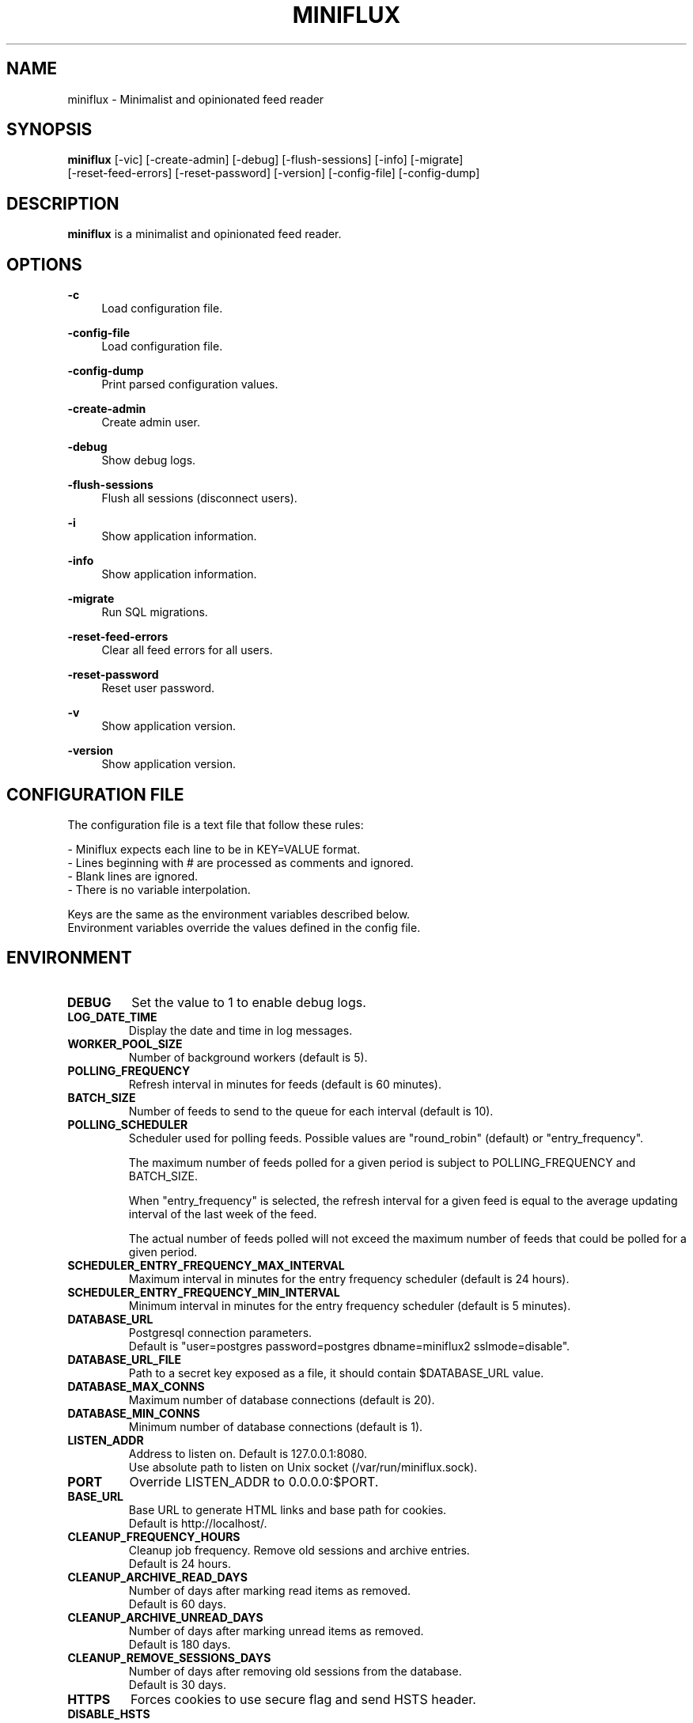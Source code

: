 .\" Manpage for miniflux.
.TH "MINIFLUX" "1" "September 28, 2020" "\ \&" "\ \&"

.SH NAME
miniflux \- Minimalist and opinionated feed reader

.SH SYNOPSIS
\fBminiflux\fR [-vic] [-create-admin] [-debug] [-flush-sessions] [-info] [-migrate]
         [-reset-feed-errors] [-reset-password] [-version] [-config-file] [-config-dump]

.SH DESCRIPTION
\fBminiflux\fR is a minimalist and opinionated feed reader.

.SH OPTIONS
.PP
.B \-c
.RS 4
Load configuration file\&.
.RE
.PP
.B \-config-file
.RS 4
Load configuration file\&.
.RE
.PP
.B \-config-dump
.RS 4
Print parsed configuration values\&.
.RE
.PP
.B \-create-admin
.RS 4
Create admin user\&.
.RE
.PP
.B \-debug
.RS 4
Show debug logs\&.
.RE
.PP
.B \-flush-sessions
.RS 4
Flush all sessions (disconnect users)\&.
.RE
.PP
.B \-i
.RS 4
Show application information\&.
.RE
.PP
.B \-info
.RS 4
Show application information\&.
.RE
.PP
.B \-migrate
.RS 4
Run SQL migrations\&.
.RE
.PP
.B \-reset-feed-errors
.RS 4
Clear all feed errors for all users\&.
.RE
.PP
.B \-reset-password
.RS 4
Reset user password\&.
.RE
.PP
.B \-v
.RS 4
Show application version\&.
.RE
.PP
.B \-version
.RS 4
Show application version\&.
.RE

.SH CONFIGURATION FILE
The configuration file is a text file that follow these rules:
.LP
- Miniflux expects each line to be in KEY=VALUE format.
.br
- Lines beginning with # are processed as comments and ignored.
.br
- Blank lines are ignored.
.br
- There is no variable interpolation.
.PP
Keys are the same as the environment variables described below.
.br
Environment variables override the values defined in the config file.

.SH ENVIRONMENT
.TP
.B DEBUG
Set the value to 1 to enable debug logs\&.
.TP
.B LOG_DATE_TIME
Display the date and time in log messages\&.
.TP
.B WORKER_POOL_SIZE
Number of background workers (default is 5)\&.
.TP
.B POLLING_FREQUENCY
Refresh interval in minutes for feeds (default is 60 minutes)\&.
.TP
.B BATCH_SIZE
Number of feeds to send to the queue for each interval (default is 10)\&.
.TP
.B POLLING_SCHEDULER
Scheduler used for polling feeds. Possible values are "round_robin" (default) or "entry_frequency"\&.
.IP
The maximum number of feeds polled for a given period is subject to POLLING_FREQUENCY and BATCH_SIZE\&.
.IP
When "entry_frequency" is selected, the refresh interval for a given feed is equal to the average updating interval of the last week of the feed\&.
.IP
The actual number of feeds polled will not exceed the maximum number of feeds that could be polled for a given period\&.
.TP
.B SCHEDULER_ENTRY_FREQUENCY_MAX_INTERVAL
Maximum interval in minutes for the entry frequency scheduler (default is 24 hours)\&.
.TP
.B SCHEDULER_ENTRY_FREQUENCY_MIN_INTERVAL
Minimum interval in minutes for the entry frequency scheduler (default is 5 minutes)\&.
.TP
.B DATABASE_URL
Postgresql connection parameters\&.
.br
Default is "user=postgres password=postgres dbname=miniflux2 sslmode=disable"\&.
.TP
.B DATABASE_URL_FILE
Path to a secret key exposed as a file, it should contain $DATABASE_URL value\&.
.TP
.B DATABASE_MAX_CONNS
Maximum number of database connections (default is 20)\&.
.TP
.B DATABASE_MIN_CONNS
Minimum number of database connections (default is 1)\&.
.TP
.B LISTEN_ADDR
Address to listen on. Default is 127.0.0.1:8080\&.
.br
Use absolute path to listen on Unix socket (/var/run/miniflux.sock)\&.
.TP
.B PORT
Override LISTEN_ADDR to 0.0.0.0:$PORT\&.
.TP
.B BASE_URL
Base URL to generate HTML links and base path for cookies\&.
.br
Default is http://localhost/\&.
.TP
.B CLEANUP_FREQUENCY_HOURS
Cleanup job frequency. Remove old sessions and archive entries\&.
.br
Default is 24 hours\&.
.TP
.B CLEANUP_ARCHIVE_READ_DAYS
Number of days after marking read items as removed\&.
.br
Default is 60 days\&.
.TP
.B CLEANUP_ARCHIVE_UNREAD_DAYS
Number of days after marking unread items as removed\&.
.br
Default is 180 days\&.
.TP
.B CLEANUP_REMOVE_SESSIONS_DAYS
Number of days after removing old sessions from the database\&.
.br
Default is 30 days\&.
.TP
.B HTTPS
Forces cookies to use secure flag and send HSTS header\&.
.TP
.B DISABLE_HSTS
Disable HTTP Strict Transport Security header if \fBHTTPS\fR is set\&.
.TP
.B DISABLE_HTTP_SERVICE
Set the value to 1 to disable the HTTP service\&.
.TP
.B DISABLE_SCHEDULER_SERVICE
Set the value to 1 to disable the internal scheduler service\&.
.TP
.B CERT_FILE
Path to SSL certificate\&.
.TP
.B KEY_FILE
Path to SSL private key\&.
.TP
.B CERT_DOMAIN
Use Let's Encrypt to get automatically a certificate for this domain\&.
.TP
.B CERT_CACHE
Let's Encrypt cache directory (default is /tmp/cert_cache)\&.
.TP
.B METRICS_COLLECTOR
Set to 1 to enable metrics collector. Expose a /metrics endpoint for Prometheus.
.br
Disabled by default\&.
.TP
.B METRICS_REFRESH_INTERVAL
Refresh interval to collect database metrics\&. Default is 60 seconds\&.
.TP
.B METRICS_ALLOWED_NETWORKS
List of networks allowed to access the metrics endpoint (comma-separated values)\&.
.br
Default is 127.0.0.1/8\&.
.TP
.B OAUTH2_PROVIDER
OAuth2 provider to use\&. Only google is supported\&.
.TP
.B OAUTH2_CLIENT_ID
OAuth2 client ID\&.
.TP
.B OAUTH2_CLIENT_ID_FILE
Path to a secret key exposed as a file, it should contain $OAUTH2_CLIENT_ID value\&.
.TP
.B OAUTH2_CLIENT_SECRET
OAuth2 client secret\&.
.TP
.B OAUTH2_CLIENT_SECRET_FILE
Path to a secret key exposed as a file, it should contain $OAUTH2_CLIENT_SECRET value\&.
.TP
.B OAUTH2_REDIRECT_URL
OAuth2 redirect URL\&.
.TP
.B OAUTH2_OIDC_DISCOVERY_ENDPOINT
OpenID Connect discovery endpoint\&.
.TP
.B OAUTH2_USER_CREATION
Set to 1 to authorize OAuth2 user creation\&.
.TP
.B RUN_MIGRATIONS
Set to 1 to run database migrations\&.
.TP
.B CREATE_ADMIN
Set to 1 to create an admin user from environment variables\&.
.TP
.B ADMIN_USERNAME
Admin user login, used only if $CREATE_ADMIN is enabled\&.
.TP
.B ADMIN_USERNAME_FILE
Path to a secret key exposed as a file, it should contain $ADMIN_USERNAME value\&.
.TP
.B ADMIN_PASSWORD
Admin user password, used only if $CREATE_ADMIN is enabled\&.
.TP
.B ADMIN_PASSWORD_FILE
Path to a secret key exposed as a file, it should contain $ADMIN_PASSWORD value\&.
.TP
.B POCKET_CONSUMER_KEY
Pocket consumer API key for all users\&.
.TP
.B POCKET_CONSUMER_KEY_FILE
Path to a secret key exposed as a file, it should contain $POCKET_CONSUMER_KEY value\&.
.TP
.B PROXY_IMAGES
Avoids mixed content warnings for external images: http-only, all, or none\&.
.br
Default is http-only\&.
.TP
.B HTTP_CLIENT_TIMEOUT
Time limit in seconds before the HTTP client cancel the request\&.
.br
Default is 20 seconds\&.
.TP
.B HTTP_CLIENT_MAX_BODY_SIZE
Maximum body size for HTTP requests in Mebibyte (MiB)\&.
.br
Default is 15 MiB\&.
.TP
.B HTTP_CLIENT_PROXY
Proxy URL for HTTP client\&.
.br
Default is empty\&.
.TP
.B HTTP_CLIENT_USER_AGENT
The default User-Agent header to use for the HTTP client. Can be overridden in per-feed settings\&.
.br
Default is empty. When empty, Miniflux uses a default User-Agent that includes the Miniflux version\&.
.TP
.B AUTH_PROXY_HEADER
Proxy authentication HTTP header\&.
.TP
.B AUTH_PROXY_USER_CREATION
Set to 1 to create users based on proxy authentication information\&.
.TP
.B MAINTENANCE_MODE
Set to 1 to enable maintenance mode\&.
.TP
.B MAINTENANCE_MESSAGE
Define a custom maintenance message\&.

.SH AUTHORS
.P
Miniflux is written and maintained by Fr\['e]d\['e]ric Guillot\&.

.SH "COPYRIGHT"
.P
Miniflux is released under the Apache 2.0 license\&.
